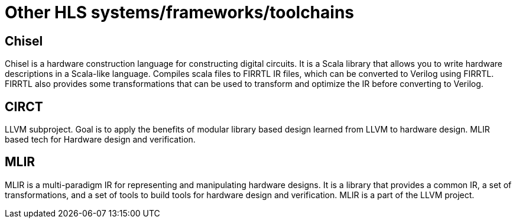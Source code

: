 = Other HLS systems/frameworks/toolchains

== Chisel

Chisel is a hardware construction language for constructing digital circuits. It is a Scala library that allows you to write hardware descriptions in a Scala-like language. Compiles scala files to FIRRTL IR files, which can be converted to Verilog using FIRRTL. FIRRTL also provides some transformations that can be used to transform and optimize the IR before converting to Verilog.

== CIRCT

LLVM subproject. Goal is to apply the benefits of modular library based design learned from LLVM to hardware design. MLIR based tech for Hardware design and verification.

== MLIR

MLIR is a multi-paradigm IR for representing and manipulating hardware designs. It is a library that provides a common IR, a set of transformations, and a set of tools to build tools for hardware design and verification. MLIR is a part of the LLVM project.